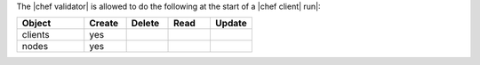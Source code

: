 .. The contents of this file are included in multiple topics.
.. This file should not be changed in a way that hinders its ability to appear in multiple documentation sets.


The |chef validator| is allowed to do the following at the start of a |chef client| run|:

.. list-table::
   :widths: 160 100 100 100 100
   :header-rows: 1

   * - Object
     - Create
     - Delete
     - Read
     - Update
   * - clients
     - yes
     - 
     - 
     - 
   * - nodes
     - yes
     - 
     - 
     - 
